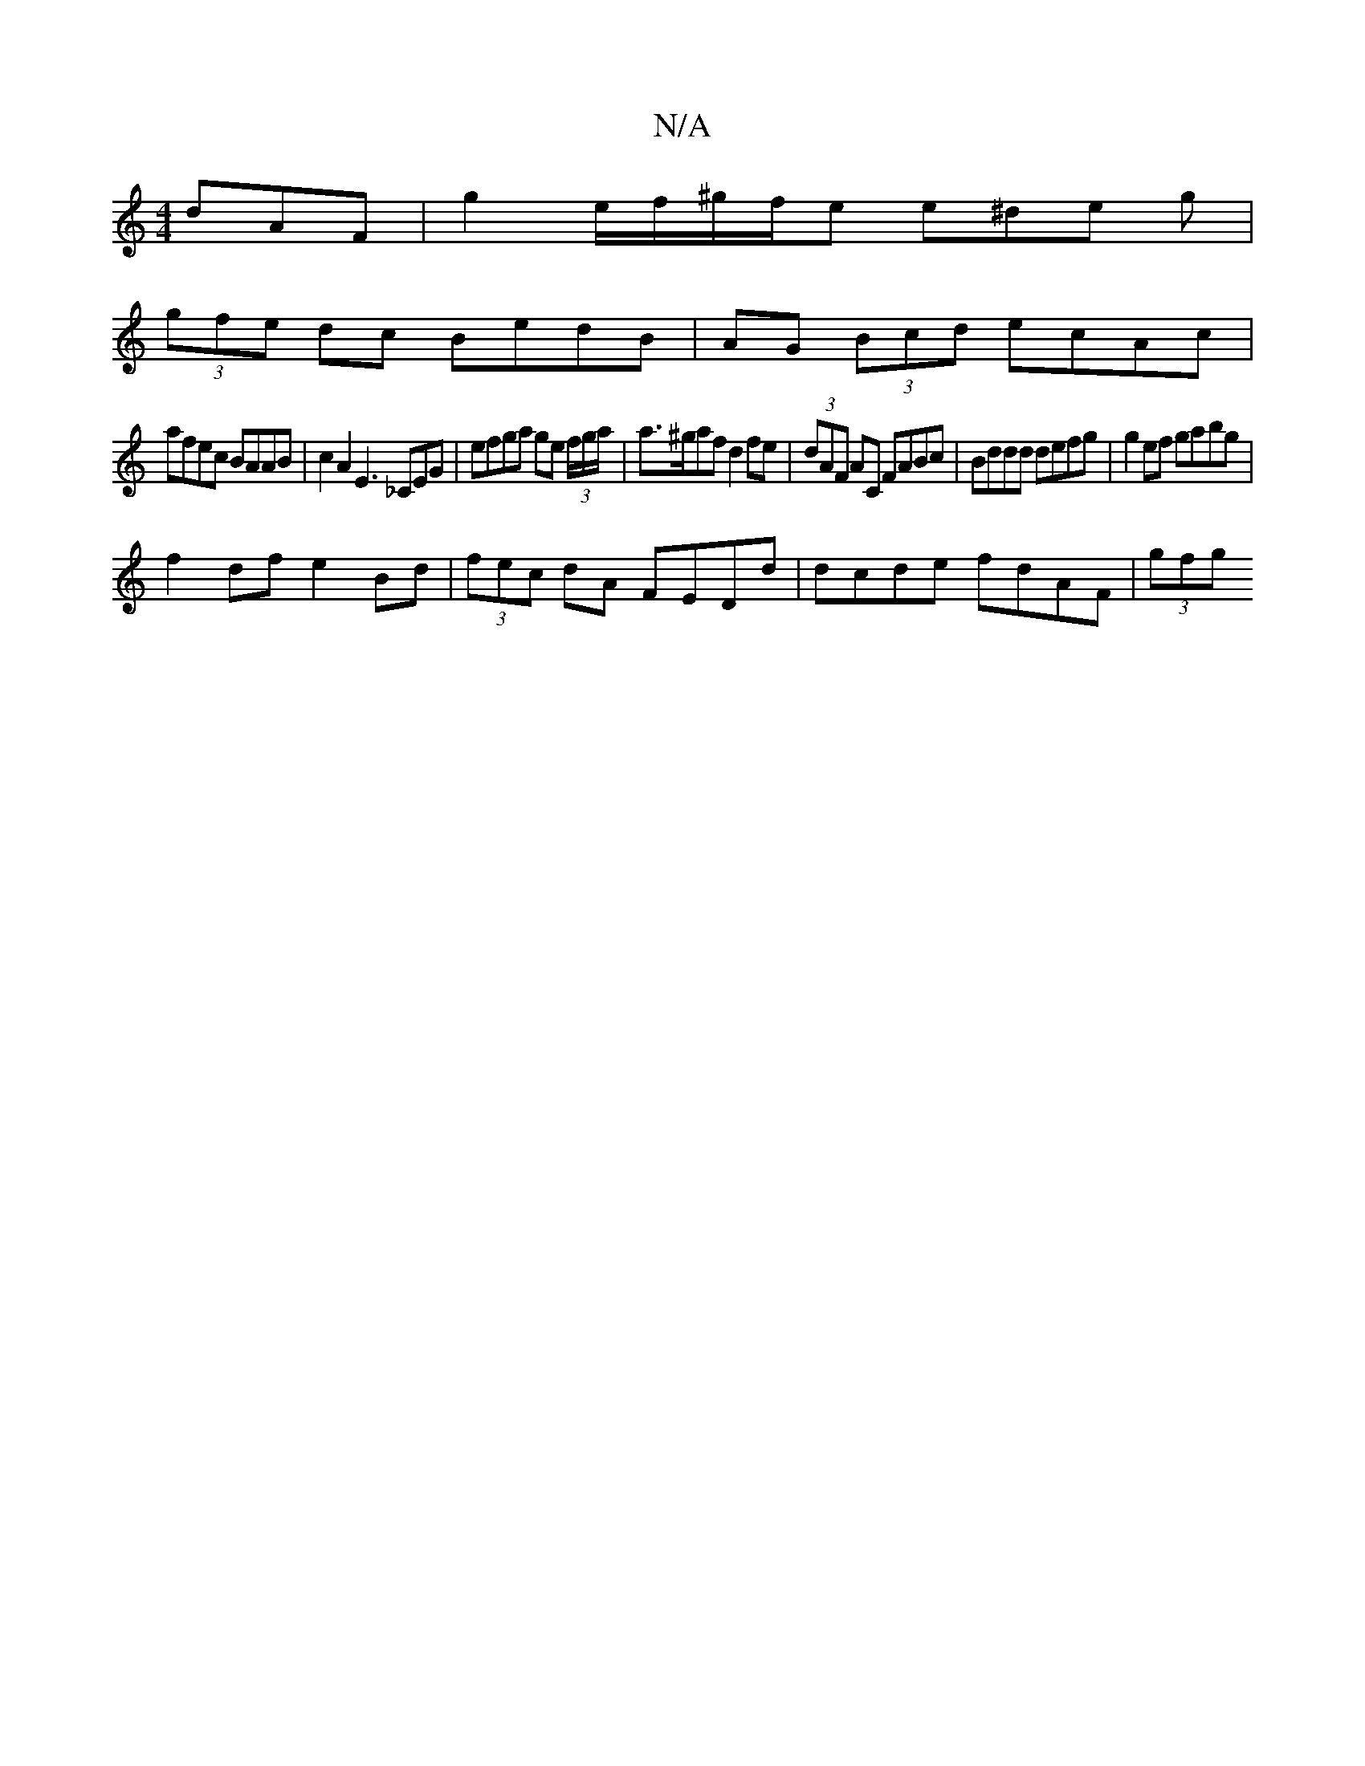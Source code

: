 X:1
T:N/A
M:4/4
R:N/A
K:Cmajor
dAF | g2- e/f/^g/f/e e^de g|
(3gfe dc BedB|AG (3Bcd ecAc|
afec BAAB|c2A2 E3 _CEG | efga ge (3f/g/a/ | a>^gaf d2fe | (3dAF AC FABc | Bddd defg | g2ef gabg |
f2df e2Bd|(3fec dA FEDd | dcde fdAF | (3gfg 